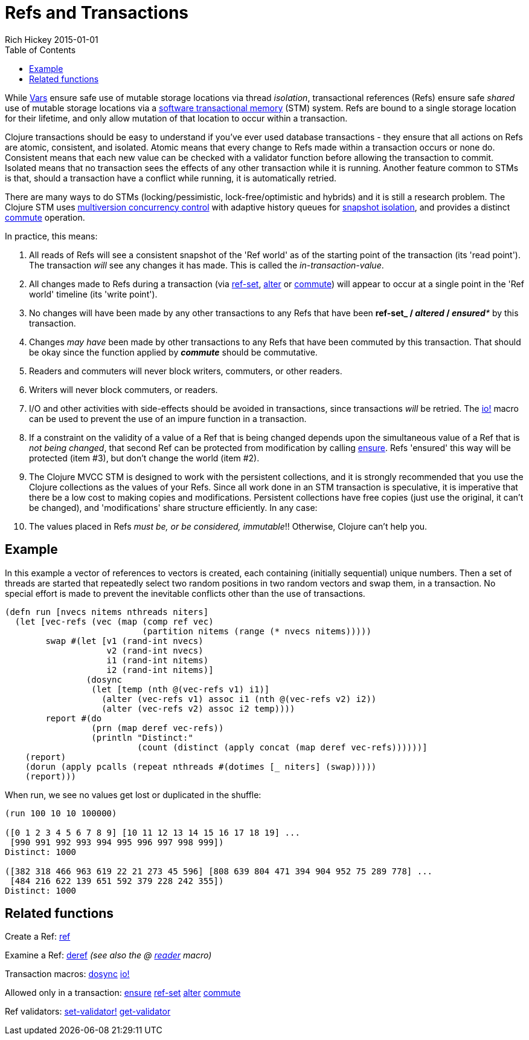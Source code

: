 = Refs and Transactions
Rich Hickey 2015-01-01
:type: reference
:toc: macro
:icons: font
:prevpagehref: vars
:prevpagetitle: Vars and Environments
:nextpagehref: agents
:nextpagetitle: Agents

ifdef::env-github,env-browser[:outfilesuffix: .adoc]

toc::[]

While <<vars#,Vars>> ensure safe use of mutable storage locations via thread
_isolation_, transactional references (Refs) ensure safe _shared_ use of
mutable storage locations via a
http://en.wikipedia.org/wiki/Software_transactional_memory[software
transactional memory] (STM) system. Refs are bound to a single storage
location for their lifetime, and only allow mutation of that location to
occur within a transaction.

Clojure transactions should be easy to understand if you've ever used
database transactions - they ensure that all actions on Refs are atomic,
consistent, and isolated. Atomic means that every change to Refs made within
a transaction occurs or none do. Consistent means that each new value can be
checked with a validator function before allowing the transaction to
commit. Isolated means that no transaction sees the effects of any other
transaction while it is running. Another feature common to STMs is that,
should a transaction have a conflict while running, it is automatically
retried.

There are many ways to do STMs (locking/pessimistic, lock-free/optimistic
and hybrids) and it is still a research problem. The Clojure STM uses
http://en.wikipedia.org/wiki/Multiversion_concurrency_control[multiversion
concurrency control] with adaptive history queues for
http://en.wikipedia.org/wiki/Snapshot_isolation[snapshot isolation], and
provides a distinct
http://clojure.github.io/clojure/clojure.core-api.html#clojure.core/commute[commute]
operation.

In practice, this means:

. All reads of Refs will see a consistent snapshot of the 'Ref world' as of
  the starting point of the transaction (its 'read point'). The transaction
  _will_ see any changes it has made. This is called the
  _in-transaction-value_.
. All changes made to Refs during a transaction (via
  http://clojure.github.io/clojure/clojure.core-api.html#clojure.core/ref-set[ref-set],
  http://clojure.github.io/clojure/clojure.core-api.html#clojure.core/alter[alter]
  or
  http://clojure.github.io/clojure/clojure.core-api.html#clojure.core/commute[commute])
  will appear to occur at a single point in the 'Ref world' timeline (its
  'write point').
. No changes will have been made by any other transactions to any Refs that
  have been *ref-set**_ / _**altered**_ / _**ensured**_ by this transaction.
. Changes _may have_ been made by other transactions to any Refs that have
  been commuted by this transaction. That should be okay since the function
  applied by _**commute**_ should be commutative.
. Readers and commuters will never block writers, commuters, or other readers.
. Writers will never block commuters, or readers.
. I/O and other activities with side-effects should be avoided in
  transactions, since transactions _will_ be retried. The
  http://clojure.github.io/clojure/clojure.core-api.html#clojure.core/io![io!]
  macro can be used to prevent the use of an impure function in a transaction.
. If a constraint on the validity of a value of a Ref that is being changed
  depends upon the simultaneous value of a Ref that is _not being changed_,
  that second Ref can be protected from modification by calling
  http://clojure.github.io/clojure/clojure.core-api.html#clojure.core/ensure[ensure].
  Refs 'ensured' this way will be protected (item #3), but don't change the
  world (item #2).
. The Clojure MVCC STM is designed to work with the persistent collections,
  and it is strongly recommended that you use the Clojure collections as the
  values of your Refs. Since all work done in an STM transaction is
  speculative, it is imperative that there be a low cost to making copies and
  modifications. Persistent collections have free copies (just use the
  original, it can't be changed), and 'modifications' share structure
  efficiently. In any case:
. The values placed in Refs _must be, or be considered, immutable_!!
  Otherwise, Clojure can't help you.

== Example
In this example a vector of references to vectors is created, each
containing (initially sequential) unique numbers. Then a set of threads are
started that repeatedly select two random positions in two random vectors
and swap them, in a transaction. No special effort is made to prevent the
inevitable conflicts other than the use of transactions.
[source, clojure]
----
(defn run [nvecs nitems nthreads niters]
  (let [vec-refs (vec (map (comp ref vec)
                           (partition nitems (range (* nvecs nitems)))))
        swap #(let [v1 (rand-int nvecs)
                    v2 (rand-int nvecs)
                    i1 (rand-int nitems)
                    i2 (rand-int nitems)]
                (dosync
                 (let [temp (nth @(vec-refs v1) i1)]
                   (alter (vec-refs v1) assoc i1 (nth @(vec-refs v2) i2))
                   (alter (vec-refs v2) assoc i2 temp))))
        report #(do
                 (prn (map deref vec-refs))
                 (println "Distinct:"
                          (count (distinct (apply concat (map deref vec-refs))))))]
    (report)
    (dorun (apply pcalls (repeat nthreads #(dotimes [_ niters] (swap)))))
    (report)))

----
When run, we see no values get lost or duplicated in the shuffle:
[source, clojure]
----
(run 100 10 10 100000)

([0 1 2 3 4 5 6 7 8 9] [10 11 12 13 14 15 16 17 18 19] ...
 [990 991 992 993 994 995 996 997 998 999])
Distinct: 1000

([382 318 466 963 619 22 21 273 45 596] [808 639 804 471 394 904 952 75 289 778] ...
 [484 216 622 139 651 592 379 228 242 355])
Distinct: 1000
----

== Related functions

Create a Ref:
http://clojure.github.io/clojure/clojure.core-api.html#clojure.core/ref[ref]

Examine a Ref:
http://clojure.github.io/clojure/clojure.core-api.html#clojure.core/deref[deref]
_(see also the +@+ <<reader#,reader>> macro)_

Transaction macros:
http://clojure.github.io/clojure/clojure.core-api.html#clojure.core/dosync[dosync]
http://clojure.github.io/clojure/clojure.core-api.html#clojure.core/io![io!]

Allowed only in a transaction:
http://clojure.github.io/clojure/clojure.core-api.html#clojure.core/ensure[ensure]
http://clojure.github.io/clojure/clojure.core-api.html#clojure.core/ref-set[ref-set]
http://clojure.github.io/clojure/clojure.core-api.html#clojure.core/alter[alter]
http://clojure.github.io/clojure/clojure.core-api.html#clojure.core/commute[commute]

Ref validators:
http://clojure.github.io/clojure/clojure.core-api.html#clojure.core/set-validator![set-validator!]
http://clojure.github.io/clojure/clojure.core-api.html#clojure.core/get-validator[get-validator]
